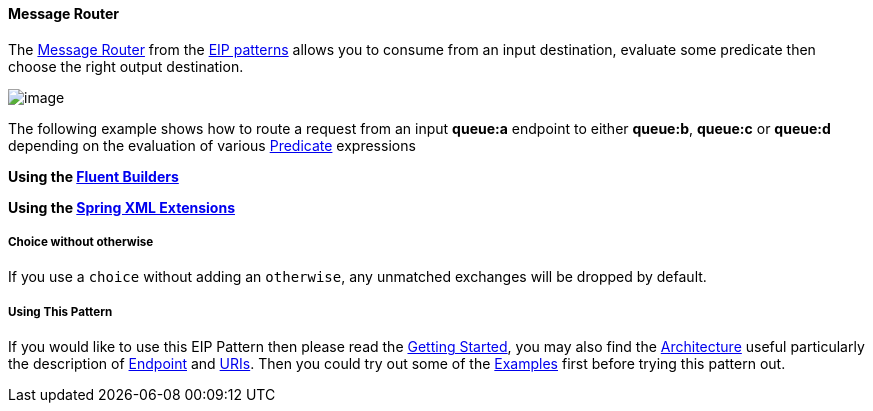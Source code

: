 [[ConfluenceContent]]
[[MessageRouter-MessageRouter]]
Message Router
^^^^^^^^^^^^^^

The
http://www.enterpriseintegrationpatterns.com/MessageRouter.html[Message
Router] from the link:enterprise-integration-patterns.html[EIP patterns]
allows you to consume from an input destination, evaluate some predicate
then choose the right output destination.

image:http://www.enterpriseintegrationpatterns.com/img/MessageRouter.gif[image]

The following example shows how to route a request from an input
*queue:a* endpoint to either *queue:b*, *queue:c* or *queue:d* depending
on the evaluation of various link:predicate.html[Predicate] expressions

*Using the link:fluent-builders.html[Fluent Builders]*

*Using the link:spring-xml-extensions.html[Spring XML Extensions]*

[[MessageRouter-Choicewithoutotherwise]]
Choice without otherwise
++++++++++++++++++++++++

If you use a `choice` without adding an `otherwise`, any unmatched
exchanges will be dropped by default.

[[MessageRouter-UsingThisPattern]]
Using This Pattern
++++++++++++++++++

If you would like to use this EIP Pattern then please read the
link:getting-started.html[Getting Started], you may also find the
link:architecture.html[Architecture] useful particularly the description
of link:endpoint.html[Endpoint] and link:uris.html[URIs]. Then you could
try out some of the link:examples.html[Examples] first before trying
this pattern out.
